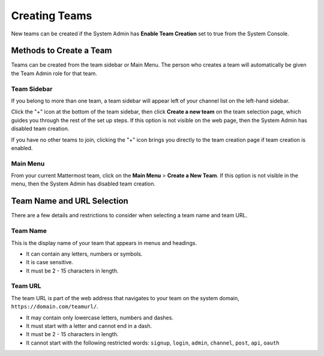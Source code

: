 Creating Teams
==============

New teams can be created if the System Admin has **Enable Team Creation** set to true from the System Console.

Methods to Create a Team
------------------------

Teams can be created from the team sidebar or Main Menu. The person who creates a team will automatically be given the Team Admin role for that team.

Team Sidebar
~~~~~~~~~~~~~~~~~~~~
If you belong to more than one team, a team sidebar will appear left of your channel list on the left-hand sidebar. 

Click the "+" icon at the bottom of the team sidebar, then click **Create a new team** on the team selection page, which guides you through the rest of the set up steps. If this option is not visible on the web page, then the System Admin has disabled team creation.

If you have no other teams to join, clicking the "+" icon brings you directly to the team creation page if team creation is enabled.

Main Menu
~~~~~~~~~~
From your current Mattermost team, click on the **Main Menu** > **Create a New Team**. If this option is not visible in the menu, then the System Admin has disabled team creation.

Team Name and URL Selection
---------------------------

There are a few details and restrictions to consider when selecting a team name and team URL.

Team Name
~~~~~~~~~~~~~

This is the display name of your team that appears in menus and
headings.

-  It can contain any letters, numbers or symbols.
-  It is case sensitive.
-  It must be 2 - 15 characters in length.

Team URL
~~~~~~~~~~~

The team URL is part of the web address that navigates to your team on
the system domain, ``https://domain.com/teamurl/``.

-  It may contain only lowercase letters, numbers and dashes.
-  It must start with a letter and cannot end in a dash.
-  It must be 2 - 15 characters in length.
-  It cannot start with the following restricted words: ``signup``,
   ``login``, ``admin``, ``channel``, ``post``, ``api``, ``oauth``
